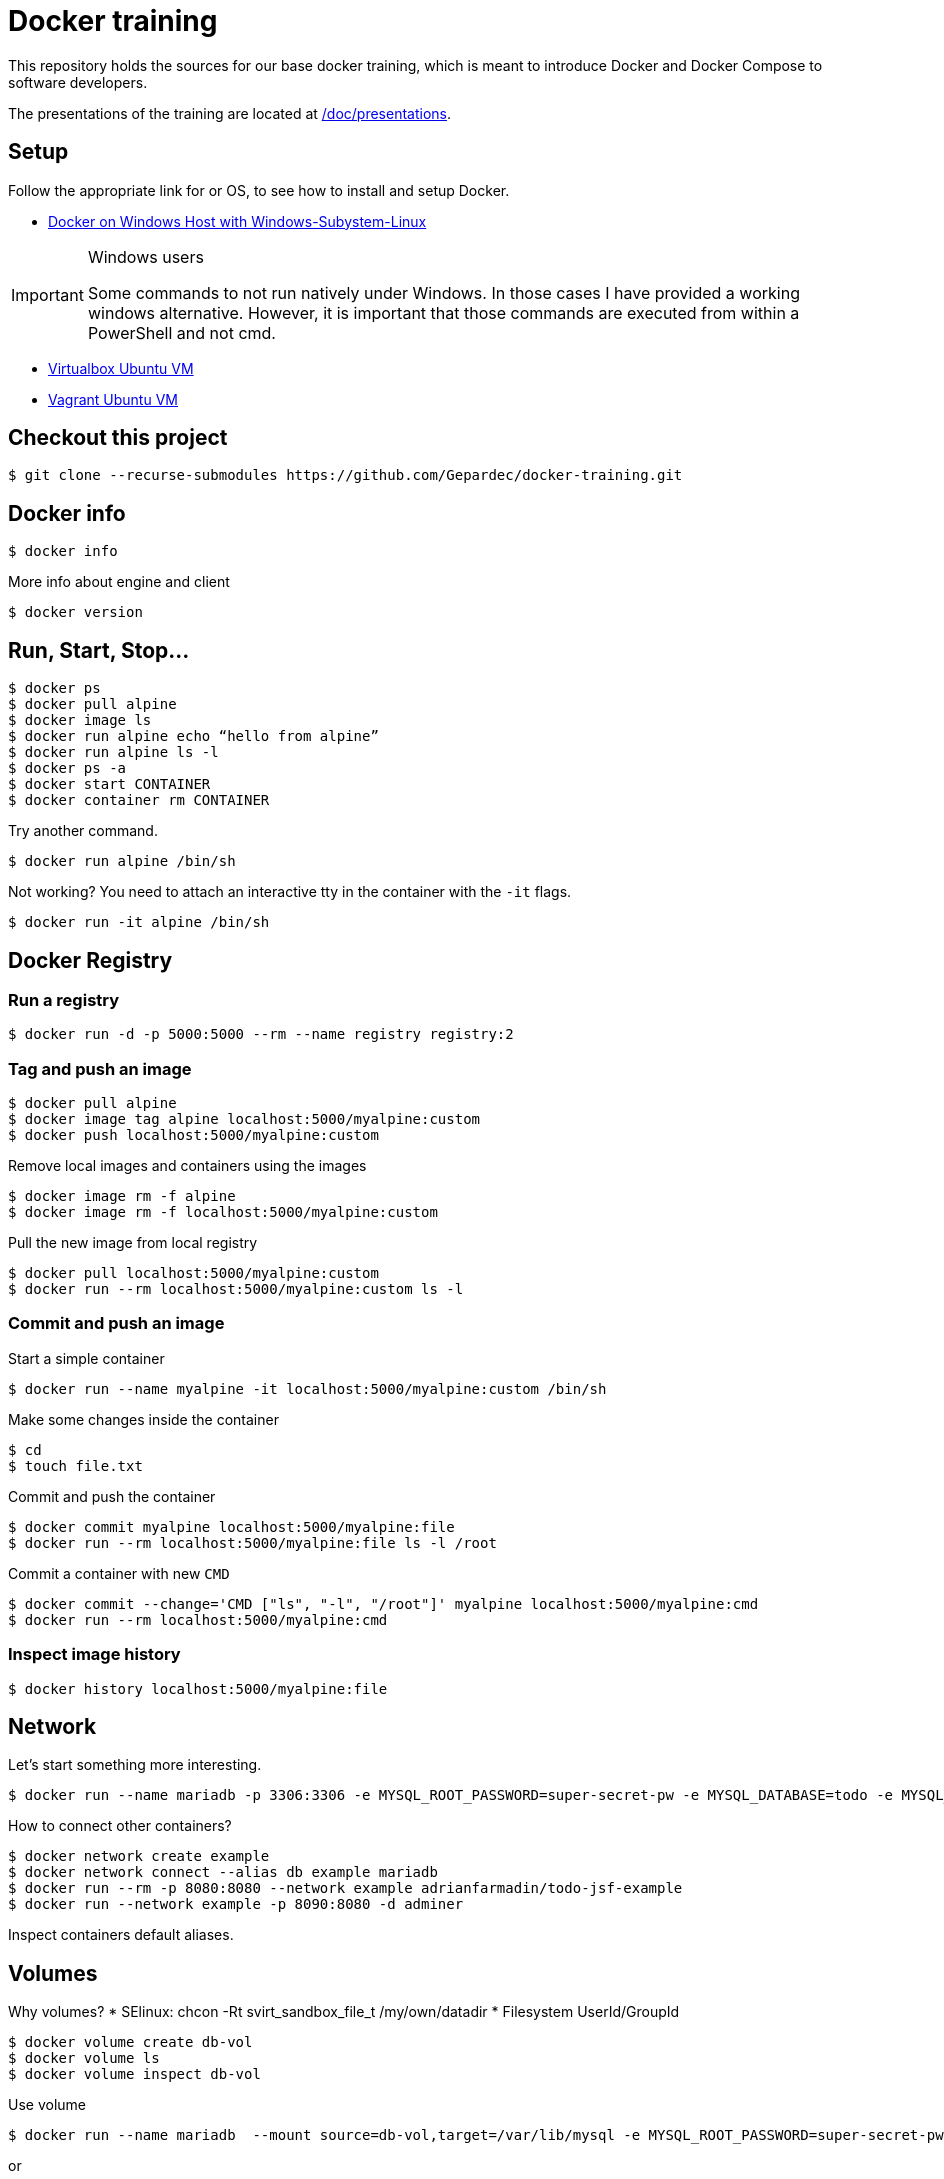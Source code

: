 = Docker training

This repository holds the sources for our base docker training, which is meant to introduce Docker and Docker Compose to
software developers. +

The presentations of the training are located at link:./doc/presentations[/doc/presentations].

== Setup
Follow the appropriate link for or OS, to see how to install and setup Docker.

* link:./doc/01_setup_win.adoc[Docker on Windows Host with Windows-Subystem-Linux]

.Windows users
[IMPORTANT]
===============================
Some commands to not run natively under Windows. In those cases I have provided a working windows alternative. However, it is important that those commands are executed from within a PowerShell and not cmd.
===============================

* link:./doc/02_setup_virtualbox_ubuntu.adoc[Virtualbox Ubuntu VM]
* link:./doc/03_setup_vagrant.adoc[Vagrant Ubuntu VM]

== Checkout this project

[source,bash]
----
$ git clone --recurse-submodules https://github.com/Gepardec/docker-training.git
----

== Docker info

[source,bash]
----
$ docker info
----

More info about engine and client
[source,bash]
----
$ docker version
----

== Run, Start, Stop...

[source,bash]
----
$ docker ps
$ docker pull alpine
$ docker image ls
$ docker run alpine echo “hello from alpine”
$ docker run alpine ls -l
$ docker ps -a
$ docker start CONTAINER
$ docker container rm CONTAINER
----

Try another command.
[source,bash]
----
$ docker run alpine /bin/sh
----

Not working?
You need to attach an interactive tty in the container with the `-it` flags.
[source,bash]
----
$ docker run -it alpine /bin/sh
----

== Docker Registry

=== Run a registry

[source,bash]
----
$ docker run -d -p 5000:5000 --rm --name registry registry:2
----

=== Tag and push an image
[source,bash]
----
$ docker pull alpine
$ docker image tag alpine localhost:5000/myalpine:custom
$ docker push localhost:5000/myalpine:custom
----

Remove local images and containers using the images
[source,bash]
----
$ docker image rm -f alpine
$ docker image rm -f localhost:5000/myalpine:custom
----

Pull the new image from local registry
[source,bash]
----
$ docker pull localhost:5000/myalpine:custom
$ docker run --rm localhost:5000/myalpine:custom ls -l
----

=== Commit and push an image
Start a simple container
[source,bash]
----
$ docker run --name myalpine -it localhost:5000/myalpine:custom /bin/sh
----

Make some changes inside the container
[source,bash]
----
$ cd
$ touch file.txt
----

Commit and push the container
[source,bash]
----
$ docker commit myalpine localhost:5000/myalpine:file
$ docker run --rm localhost:5000/myalpine:file ls -l /root
----

Commit a container with new `CMD`
[source,bash]
----
$ docker commit --change='CMD ["ls", "-l", "/root"]' myalpine localhost:5000/myalpine:cmd
$ docker run --rm localhost:5000/myalpine:cmd
----

=== Inspect image history

[source,bash]
----
$ docker history localhost:5000/myalpine:file
----

== Network

Let's start something more interesting.
[source,bash]
----
$ docker run --name mariadb -p 3306:3306 -e MYSQL_ROOT_PASSWORD=super-secret-pw -e MYSQL_DATABASE=todo -e MYSQL_USER=todo -e MYSQL_PASSWORD=todo --rm -d mariadb
----

How to connect other containers?

[source,bash]
----
$ docker network create example
$ docker network connect --alias db example mariadb
$ docker run --rm -p 8080:8080 --network example adrianfarmadin/todo-jsf-example
$ docker run --network example -p 8090:8080 -d adminer
----

Inspect containers default aliases.

== Volumes
Why volumes?
* SElinux: chcon -Rt svirt_sandbox_file_t /my/own/datadir
* Filesystem UserId/GroupId


[source,bash]
----
$ docker volume create db-vol
$ docker volume ls
$ docker volume inspect db-vol
----

Use volume
[source,bash]
----
$ docker run --name mariadb  --mount source=db-vol,target=/var/lib/mysql -e MYSQL_ROOT_PASSWORD=super-secret-pw -e MYSQL_DATABASE=todo -e MYSQL_USER=todo -e MYSQL_PASSWORD=todo --network example --net-alias db --rm -d mariadb
----

or
[source,bash]
----
$ docker run --name mariadb  -v db-vol:/var/lib/mysql -e MYSQL_ROOT_PASSWORD=super-secret-pw -e MYSQL_DATABASE=todo -e MYSQL_USER=todo -e MYSQL_PASSWORD=todo --network example --net-alias db --rm -d mariadb
----

=== Backup a container

[source,bash]
----
$ docker run --rm --volumes-from mariadb -v $(pwd):/backup alpine tar cvf /backup/backup.tar -C /var/lib/mysql .
----

Restore container from backup
[source,bash]
----
$ docker volume create db-vol-new
$ docker run -v db-vol-new:/dbdata -v $(pwd):/backup alpine sh -c "cd /dbdata && tar xvf /backup/backup.tar --strip 1"
$ docker run --name mariadb-new  -v db-vol-new:/var/lib/mysql --network example --net-alias db --rm -d mariadb
----

For Windows Hosts:

[source,bash]
----
$ docker run -v db-vol-new:/dbdata -v $(pwd):/backup alpine sh -c "cd /dbdata && tar xvf /backup/backup.tar --strip 1"
----

Docker volumes are not deleted with container. You muss clean up yourself.
[source,bash]
----
$ docker volume rm my-vol
----

== Clean up

[source,bash]
----
$ docker kill $(docker ps -q)
$ docker container prune
$ docker volume prune
$ docker network prune
----

For windows hosts:
[source,bash]
----
$ docker kill (docker ps -q)
----

or delete everything

[source,bash]
----
$ docker system prune
----


== Docker-compose

Only windows users
[source,bash]
----
$ $Env:COMPOSE_CONVERT_WINDOWS_PATHS=1
----

Run example app

[source,bash]
----
$ docker-compose up -d
$ docker-compose logs -f web
$ docker-compose down
----

== Dockerfile

[source,bash]
----
$ docker build -t todo .
----

== Exercises

=== Change todo list name

Todo app accept `todo.owner` system-property to change todo list owner name. Pass it to as a command line argument.

> In java you pass system-property as `-Dname=value` command line argument.

=== Link multiple docker-compose files

Create new stage/docker-compose.yml with your `todo` image und start it.

[source,bash]
----
$ docker-compose -f stage/docker-compose.yml up
----

Can you connect your new instance with `nginx-proxy` from `docker-compose.yml` file?

=== Broken Docker CLI

Your Docker CLI is broken. How can you send commands to Docker Engine?
